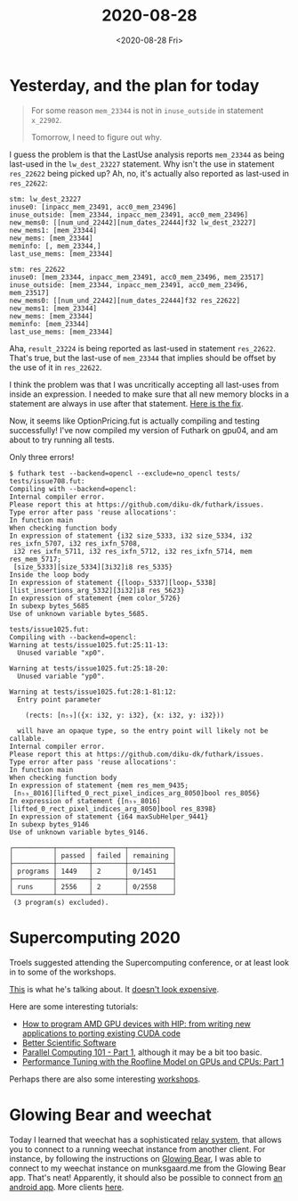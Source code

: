 #+TITLE: 2020-08-28
#+DATE: <2020-08-28 Fri>

* Yesterday, and the plan for today

#+begin_quote
For some reason ~mem_23344~ is not in ~inuse_outside~ in statement ~x_22902~.

Tomorrow, I need to figure out why.
#+end_quote

I guess the problem is that the LastUse analysis reports ~mem_23344~ as being
last-used in the ~lw_dest_23227~ statement. Why isn't the use in statement
~res_22622~ being picked up? Ah, no, it's actually also reported as last-used in
~res_22622~:

#+begin_src
stm: lw_dest_23227
inuse0: [inpacc_mem_23491, acc0_mem_23496]
inuse_outside: [mem_23344, inpacc_mem_23491, acc0_mem_23496]
new_mems0: [[num_und_22442][num_dates_22444]f32 lw_dest_23227]
new_mems1: [mem_23344]
new_mems: [mem_23344]
meminfo: [, mem_23344,]
last_use_mems: [mem_23344]

stm: res_22622
inuse0: [mem_23344, inpacc_mem_23491, acc0_mem_23496, mem_23517]
inuse_outside: [mem_23344, inpacc_mem_23491, acc0_mem_23496, mem_23517]
new_mems0: [[num_und_22442][num_dates_22444]f32 res_22622]
new_mems1: [mem_23344]
new_mems: [mem_23344]
meminfo: [mem_23344]
last_use_mems: [mem_23344]
#+end_src

Aha, ~result_23224~ is being reported as last-used in statement
~res_22622~. That's true, but the last-use of ~mem_23344~ that implies should be
offset by the use of it in ~res_22622~.

I think the problem was that I was uncritically accepting all last-uses from
inside an expression. I needed to make sure that all new memory blocks in a
statement are always in use after that statement. [[https://github.com/Munksgaard/futhark-linear-scan/commit/010335243d2956f8b7dc0761938ec7bd46d57dba][Here is the fix]].

Now, it seems like OptionPricing.fut is actually compiling and testing
successfully! I've now compiled my version of Futhark on gpu04, and am about to
try running all tests.

Only three errors!

#+begin_src
$ futhark test --backend=opencl --exclude=no_opencl tests/
tests/issue708.fut:
Compiling with --backend=opencl:
Internal compiler error.
Please report this at https://github.com/diku-dk/futhark/issues.
Type error after pass 'reuse allocations':
In function main
When checking function body
In expression of statement {i32 size_5333, i32 size_5334, i32 res_ixfn_5707, i32 res_ixfn_5708,
 i32 res_ixfn_5711, i32 res_ixfn_5712, i32 res_ixfn_5714, mem res_mem_5717;
 [size_5333][size_5334][3i32]i8 res_5335}
Inside the loop body
In expression of statement {[loop₃_5337][loop₄_5338][list_insertions_arg_5332][3i32]i8 res_5623}
In expression of statement {mem color_5726}
In subexp bytes_5685
Use of unknown variable bytes_5685.

tests/issue1025.fut:
Compiling with --backend=opencl:
Warning at tests/issue1025.fut:25:11-13:
  Unused variable "xp0".

Warning at tests/issue1025.fut:25:18-20:
  Unused variable "yp0".

Warning at tests/issue1025.fut:28:1-81:12:
  Entry point parameter

    (rects: [n₅₉]({x: i32, y: i32}, {x: i32, y: i32}))

  will have an opaque type, so the entry point will likely not be callable.
Internal compiler error.
Please report this at https://github.com/diku-dk/futhark/issues.
Type error after pass 'reuse allocations':
In function main
When checking function body
In expression of statement {mem res_mem_9435;
 [n₅₉_8016][lifted_0_rect_pixel_indices_arg_8050]bool res_8056}
In expression of statement {[n₅₉_8016][lifted_0_rect_pixel_indices_arg_8050]bool res_8398}
In expression of statement {i64 maxSubHelper_9441}
In subexp bytes_9146
Use of unknown variable bytes_9146.

┌──────────┬────────┬────────┬───────────┐
│          │ passed │ failed │ remaining │
├──────────┼────────┼────────┼───────────┤
│ programs │ 1449   │ 2      │ 0/1451    │
├──────────┼────────┼────────┼───────────┤
│ runs     │ 2556   │ 2      │ 0/2558    │
└──────────┴────────┴────────┴───────────┘
 (3 program(s) excluded).
#+end_src

* Supercomputing 2020

Troels suggested attending the Supercomputing conference, or at least look in to
some of the workshops.

[[https://sc20.supercomputing.org/][This]] is what he's talking about. It [[https://sc20.supercomputing.org/attend/register/][doesn't look expensive]].

Here are some interesting tutorials:

 - [[https://sc20.supercomputing.org/presentation/?id=tut105&sess=sess277][How to program AMD GPU devices with HIP: from writing new applications to porting existing CUDA code]]
 - [[https://sc20.supercomputing.org/presentation/?id=tut146&sess=sess275][Better Scientific Software]]
 - [[https://sc20.supercomputing.org/presentation/?id=tut104&sess=sess251][Parallel Computing 101 - Part 1]], although it may be a bit too basic.
 - [[https://sc20.supercomputing.org/presentation/?id=tut108&sess=sess242][Performance Tuning with the Roofline Model on GPUs and CPUs: Part 1]]

Perhaps there are also some interesting [[https://sc20.supercomputing.org/program/workshops/#schedule][workshops]].

* Glowing Bear and weechat

Today I learned that weechat has a sophisticated [[https://weechat.org/files/doc/stable/weechat_user.en.html#relay_plugin][relay system]], that allows you
to connect to a running weechat instance from another client. For instance, by
following the instructions on [[https://www.glowing-bear.org/][Glowing Bear]], I was able to connect to my weechat
instance on munksgaard.me from the Glowing Bear app. That's neat! Apparently, it
should also be possible to connect from [[https://github.com/ubergeek42/weechat-android][an android app]]. More clients [[https://weechat.org/about/interfaces/][here]].

